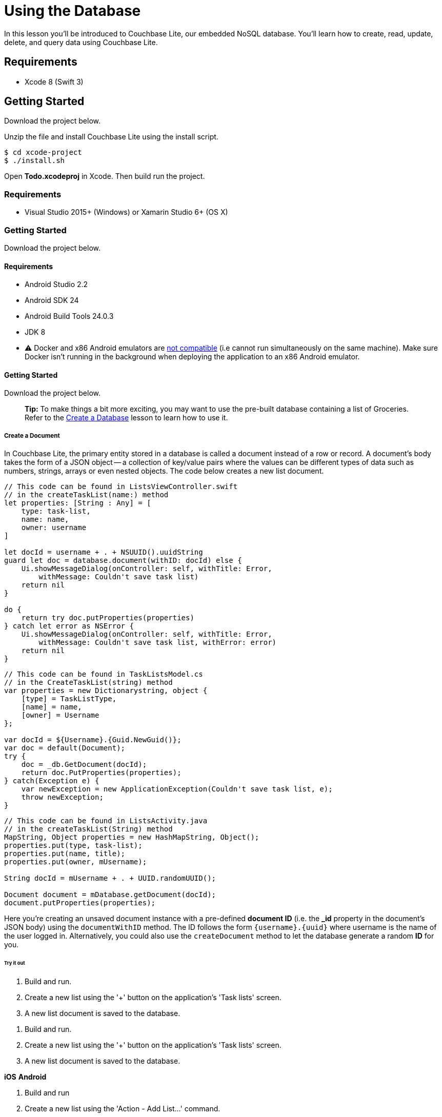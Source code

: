 = Using the Database

In this lesson you`'ll be introduced to Couchbase Lite, our embedded NoSQL database.
You`'ll learn how to create, read, update, delete, and query data using Couchbase Lite. 


// <block class="ios"/>


== Requirements

* Xcode 8 (Swift 3) 


== Getting Started

Download the project below. 


// <a href="{{ site.tutorial_project }}" class="button" id="project">
//     <img src="img/download-xcode.png"> </img>
//   </a>

Unzip the file and install Couchbase Lite using the install script. 
[source,bash]
----

$ cd xcode-project
$ ./install.sh
----

Open *Todo.xcodeproj* in Xcode.
Then build  run the project. 


// <block class="net"/>


[[_requirements_1]]
=== Requirements

* Visual Studio 2015+ (Windows) or Xamarin Studio 6+ (OS X) 


[[_getting_started_1]]
=== Getting Started

Download the project below. 


// <a href="{{ site.tutorial_project }}" class="button" id="project">
//     <img src="img/download-vs.png"> </img>
//   </a>


// <block class="android"/>


[[_requirements_2]]
==== Requirements

* Android Studio 2.2 
* Android SDK 24 
* Android Build Tools 24.0.3 
* JDK 8 
* ⚠️ Docker and x86 Android emulators are http://stackoverflow.com/questions/37397810/android-studio-unable-to-run-avd[not compatible] (i.e cannot run simultaneously on the same machine). Make sure Docker isn't running in the background when deploying the application to an x86 Android emulator. 


[[_getting_started_2]]
==== Getting Started

Download the project below. 


// <a href="{{ site.tutorial_project }}" class="button" id="project">
//     <img src="img/download-android.png"> </img>
//   </a>


// <block class="all"/>


[quote]
*Tip:* To make things a bit more exciting, you may want to use the pre-built database containing a list of Groceries.
Refer to the link:/documentation/mobile/1.3/training/develop/create-database/index.html[Create
      a Database] lesson to learn how to use it. 

===== Create a Document

In Couchbase Lite, the primary entity stored in a database is called a document instead of a row or record.
A document's body takes the form of a JSON object -- a collection of key/value pairs where the values can be different types of data such as numbers, strings, arrays or even nested objects.
The code below creates a new list document. 


// <block class="ios"/>


[source]
----

// This code can be found in ListsViewController.swift
// in the createTaskList(name:) method
let properties: [String : Any] = [
    type: task-list,
    name: name,
    owner: username
]

let docId = username + . + NSUUID().uuidString
guard let doc = database.document(withID: docId) else {
    Ui.showMessageDialog(onController: self, withTitle: Error,
        withMessage: Couldn't save task list)
    return nil
}

do {
    return try doc.putProperties(properties)
} catch let error as NSError {
    Ui.showMessageDialog(onController: self, withTitle: Error,
        withMessage: Couldn't save task list, withError: error)
    return nil
}
----


// <block class="net"/>


[source,c#]
----

// This code can be found in TaskListsModel.cs
// in the CreateTaskList(string) method
var properties = new Dictionarystring, object {
    [type] = TaskListType,
    [name] = name,
    [owner] = Username
};

var docId = ${Username}.{Guid.NewGuid()};
var doc = default(Document);
try {
    doc = _db.GetDocument(docId);
    return doc.PutProperties(properties);
} catch(Exception e) {
    var newException = new ApplicationException(Couldn't save task list, e);
    throw newException;
}
----


// <block class="android"/>


[source,java]
----

// This code can be found in ListsActivity.java
// in the createTaskList(String) method
MapString, Object properties = new HashMapString, Object();
properties.put(type, task-list);
properties.put(name, title);
properties.put(owner, mUsername);

String docId = mUsername + . + UUID.randomUUID();

Document document = mDatabase.getDocument(docId);
document.putProperties(properties);
----


// <block class="all"/>

Here you're creating an unsaved document instance with a pre-defined *document ID* (i.e.
the **_id** property in the document`'s JSON body) using the `documentWithID` method.
The ID follows the form `{username}.{uuid}` where username is the name of the user logged in.
Alternatively, you could also use the `createDocument` method to let the database generate a random *ID* for you. 

====== Try it out


// <block class="ios"/>


. Build and run. 
. Create a new list using the '+' button on the application's 'Task lists' screen. 
. A new list document is saved to the database. 
+
// <img src="img/image40.png" class="portrait"/>


// <block class="xam"/>


. Build and run. 
. Create a new list using the '+' button on the application's 'Task lists' screen. 
. A new list document is saved to the database. 

*iOS*
// <img src="img/image40.png" class="portrait"/>
*Android*
// <img src="img/image40xa.png" class="portrait"/>


// <block class="wpf"/>


. Build and run 
. Create a new list using the 'Action - Add List...' command. 
. A new list document is saved to the database. 


// <img src="img/image40w.png" class="center-image"/>


// <block class="android"/>


. Build and run. 
. Create a new list using the '+' button on the application's 'Task lists' screen. 
. A new list document is saved to the database. 
+
// <img src="img/image40a.png" class="portrait"/>


// <block class="all"/>


[quote]
*Challenge:* Update the code to persist your name as the value for the `name` field.
Then create a new list and notice that your name is displayed instead of the text input value. 

===== Update a Document

To update a document, you must retrieve it from the database, modify the desired properties and write them back to the database.
The `update` method does this operation for you in the form of a callback.
The code below updates a list's name property. 


// <block class="ios"/>


[source]
----

// This code can be found in ListsViewController.swift
// in the updateTaskList(list:withName:) method
do {
    try list.update { newRev in
        newRev[name] = name
        return true
    }
} catch let error as NSError {
    Ui.showMessageDialog(onController: self, withTitle: Error,
        withMessage: Couldn't update task list, withError: error)
}
----


// <block class="net"/>


[source,c#]
----

// This code can be found in TaskListModel.cs
// in the Edit(string) method
try {
    _document.Update(rev =
    {
        var props = rev.UserProperties;
        var lastName = props[name];
        props[name] = name;
        rev.SetUserProperties(props);

        return !String.Equals(name, lastName);
    });
} catch(Exception e) {
    throw new ApplicationException(Couldn't edit task list, e);
}
----


// <block class="android"/>


[source,java]
----

// This code can be in ListsActivity.java
// in the updateList(Document) method
list.update(new Document.DocumentUpdater() {
    @Override
    public boolean update(UnsavedRevision newRevision) {
        MapString, Object props = newRevision.getUserProperties();
        props.put(name, input.getText().toString());
        newRevision.setUserProperties(props);
        return true;
    }
});
----


// <block class="all"/>

Your callback code can modify this object's properties as it sees fit; after it returns, the modified revision is saved and becomes the current one. 

[[_try_it_out_1]]
====== Try it out


// <block class="ios"/>


. Build and run. 
. Swipe to the left on a row to reveal the *Edit* button and update the List name in the pop-up. 
+
// <img src="img/image04.png" class="portrait"/>


// <block class="xam"/>


. Build and run 
. On iOS, swipe to the left, and on Android long press on a row to reveal the *Edit* button and update the List name in the pop-up. 

*iOS*
// <img src="img/image04.png" class="portrait"/>
*Android*
// <img src="img/image04xa.png" class="portrait"/>


// <block class="wpf"/>


. Build and run 
. Right click on a row to reveal the *Edit* context action. Click it and update the List name in the pop-up. 


// <img src="img/image04w.png" class="center-image"/>


// <block class="android"/>


. Build and run. 
. Long press on a row to reveal the action items. Click the update menu to change title of a list. 


// <img src="img/image04a.png" class="portrait"/>


[quote]
*Challenge:* Modify the code to uppercase the text inserted before persisting the document to the database. 


// <block class="all"/>


===== Delete a Document

A document can be deleted using the `delete` method.
This operation actually creates a new revision in order to propagate the deletion to other clients.
The concept of revisions will be covered in more detail in the next lesson.
The code below deletes a list. 


// <block class="ios"/>


[source]
----

// This code can be found in ListsViewController.swift
// in the deleteTaskList(list:) method
do {
    try list.delete()
} catch let error as NSError {
    Ui.showMessageDialog(onController: self, withTitle: Error,
        withMessage: Couldn't delete task list, withError: error)
}
----


// <block class="net"/>


[source,c#]
----

// This code can be found in TaskListModel.cs
// in the Delete() method
try {
    _document.Delete();
} catch(Exception e) {
    throw new ApplicationException(Couldn't delete task list, e);
}
----


// <block class="android"/>


[source,java]
----

// This code can be found in ListsActivity.java
// in the deleteList(Document) method
try {
    list.delete();
} catch (CouchbaseLiteException e) {
    e.printStackTrace();
}
----


// <block class="all"/>


[quote]
*Challenge:* Add a document change listener to detect when the document gets deleted.
The link:/documentation/mobile/1.3/develop/guides/couchbase-lite/native-api/document/index.html#document-change-notifications[document
      change notification] documentation will be helpful for this challenge. 

[[_try_it_out_2]]
====== Try it out


// <block class="ios"/>


. Build and run. 
. Click the *Delete* action to delete a list. 
+
// <img class="portrait" src="https://cl.ly/383h2q2C2Z3V/image46.gif"/>


// <block class="xam"/>


. Build and run. 
. On iOS, swipe to the left, and on Android long press on a row to reveal the *Delete* button. 

*iOS*
// <img src="img/image46.gif" class="portrait"/>
*Android*
// <img src="img/image46a.gif" class="portrait"/>


// <block class="wpf"/>


. Build and run. 
. Right click on a row to reveal the *Delete* context action. 


// <img src="https://cl.ly/2Z1s2z2e0Q0N/image46w.gif" class="center-image"/>


// <block class="android"/>


. Build and run. 
. Click the *Delete* action to delete a list. 
+
// <img class="portrait" src="https://cl.ly/262v3o381j2a/image46a.gif"/>


// <block class="all"/>


===== Query Documents

The way to query data in Couchbase Lite is by registering a View and then running a Query on it with QueryOptions.
The first thing to know about Couchbase Views is that they have nothing to do with UI views. 

A link:/documentation/mobile/current/develop/guides/couchbase-lite/native-api/view/index.html[View] in Couchbase is a persistent index of documents in a database, which you then query to find data.
The main component of a View is its map function.
It takes a document`'s JSON as input, and emits (outputs) any number of key/value pairs to be indexed.
First, you will define the view to index the documents of type **task-list**.
The diagram below shows the result of the code you will review shortly. 


image::img/img.001.png[]

So you can remember that a view index is a list of key/value pairs, sorted by key.
In addition, the view`'s logic is written in the native language of the platform you`'re developing on.
The code below indexes documents as shown on the diagram above.
Then it create the Query and monitors the result set using a Live Query. 


// <block class="ios"/>


[source]
----

// This code can be found in ListsViewController.swift
// in the setupViewAndQuery method
let listsView = database.viewNamed(list/listsByName)
if listsView.mapBlock == nil {
    listsView.setMapBlock({ (doc, emit) in
        if let type: String = doc[type] as? String, let name = doc[name]
            , type == task-list {
                emit(name, nil)
        }
    }, version: 1.0)
}

listsLiveQuery = listsView.createQuery().asLive()
listsLiveQuery.addObserver(self, forKeyPath: rows, options: .new, context: nil)
listsLiveQuery.start()
----


// <block class="net"/>


[source,c#]
----

// This code can be found in TaskListsModel.cs
// in the SetupViewAndQuery() method
var view = _db.GetView(list/listsByName);
view.SetMap((doc, emit) =
{
    if(!doc.ContainsKey(type) || doc[type] as string != task-list || !doc.ContainsKey(name)) {
        return;
    }

    emit(doc[name], null);
}, 1.0);

_byNameQuery = view.CreateQuery().ToLiveQuery();

// ...Changed lamdba omitted for brevity

_byNameQuery.Start();
----


// <block class="android"/>


[source,java]
----

// This code can be found in ListsActivity.java
// in the setupViewAndQuery() method
com.couchbase.lite.View listsView = mDatabase.getView(list/listsByName);
if (listsView.getMap() == null) {
    listsView.setMap(new Mapper() {
        @Override
        public void map(MapString, Object document, Emitter emitter) {
            String type = (String) document.get(type);
            if (task-list.equals(type)) {
                emitter.emit(document.get(name), null);
            }
        }
    }, 1.0);
}

listsLiveQuery = listsView.createQuery().toLiveQuery();
----


// <block class="all"/>

The `viewNamed` method returns a http://developer.couchbase.com/documentation/mobile/current/develop/guides/couchbase-lite/native-api/view/index.html[View] object on which the map function can be set.
The map function is indexing documents where the type property is equal to task-list.
Each cell on the screen will contain a list name and nothing else.
For that reason, you can emit the name property as the key and nil is the value.
If you also wanted to display the owner of the list in the row you could emit the `owner` property as the value. 

The `listsView.createQuery()` method returns a link:/documentation/mobile/current/develop/guides/couchbase-lite/native-api/query/index.html[Query] object which has a *run* method to return the results as a link:/documentation/mobile/current/develop/references/couchbase-lite/couchbase-lite/query/query-enumerator/index.html[QueryEnumerator] object.
However, in this case, you are hooking into a link:/documentation/mobile/current/develop/guides/couchbase-lite/native-api/query/index.html[Live
    Query] to keep monitoring the database for new results.
Any time the result of that query changes through user interaction or synchronization, it will notify your application via the change event.
A live query provides an easy way to build reactive UIs, which will be especially useful when you enable sync in the link:/documentation/mobile/current/training/develop/adding-synchronization/index.html[Adding
    Synchronization] lesson.
The change event is triggered as a result of user interaction locally as well as during synchronization with Sync Gateway. 


// <block class="ios"/>

In the code blow, the notifications are posted to the application code using the KVO observer method. 

[source]
----

// This code can be found in ListsViewController.swift
// in the observeValue(forKeyPath:of:_:_:) method
override func observeValue(forKeyPath keyPath: String?, of object: Any?, change: [NSKeyValueChangeKey : Any]?, context: UnsafeMutableRawPointer?) {
    if object as? NSObject == listsLiveQuery {
        reloadTaskLists()
    } else if object as? NSObject == incompTasksCountsLiveQuery {
        reloadIncompleteTasksCounts()
    }
}
----


// <block class="net"/>


[source,c#]
----

// This code can be found in TaskListsModel.cs
// in the SetupViewAndQuery()
_byNameQuery.Changed += (sender, args) =
{
    TasksList.Replace(args.Rows.Select(x = new TaskListCellModel(x.DocumentId)));
};
----


// <block class="android"/>

On Android you are using a utility class named *LiveQueryAdapter* which takes care of reloading the list when changes are received. 

[source,java]
----

// This code can be found in LiveQueryAdapter.java
// in the public constructor
query.addChangeListener(new LiveQuery.ChangeListener() {
    @Override
    public void changed(final LiveQuery.ChangeEvent event) {
        ((Activity) LiveQueryAdapter.this.context).runOnUiThread(new Runnable() {
            @Override
            public void run() {
                enumerator = event.getRows();
                notifyDataSetChanged();
            }
        });
    }
});
query.start();
----


// <block class="all"/>


[[_try_it_out_3]]
====== Try it out

. Build and run. 
. Save a new list to the database and the live query will pick it up instantly and reload the table view. 


// <block class="ios"/>


// <img src="https://cl.ly/3z3i0k1C2W1p/image66.gif" class="portrait"/>


// <block class="wpf"/>


// <img src="https://cl.ly/2L2j2t423Z3k/image66w.gif" class="center-image"/>


// <block class="android"/>


// <img src="https://cl.ly/44433I102l3q/image66a.gif" class="portrait"/>


// <block class="all"/>


[quote]
*Challenge:* Update the map function to emit the document ID as the key.
Don't forget to bump the view version whenever you change the map function.
The list view should now display the document ID on each row. 

===== Aggregating Data

A problem in typical applications is how to perform data aggregation.
Couchbase Lite lets you run those data queries using the full capabilities of map/reduce.
To run aggregation queries on the rows emitted by the map function, you can use the reduce function which is the part of map/reduce that takes several rows from the index and aggregates them together in a single object. 

Let`'s write a view to query and display the number of uncompleted tasks for each list.
A task is marked as completed if its *complete* property is true.
You need to define a *map* function which: 

. Returns the number of uncompleted task documents, 
. Groups them by the list they belong to, 
. Counts the number of rows in each group. 

The diagram below shows this process. 


image::./img/image32.png[]

Notice that *groupingLevel = 1* coalesces the rows in the view index by their key. 

link:/documentation/mobile/current/develop/guides/couchbase-lite/native-api/query/index.html[Grouping] is a powerful feature of Couchbase Lite.
It is available on a *Query* using the *groupLevel* property, which is a number, and it defaults to 0.
It basically takes the entire range of output that the query produces (i.e.
the entire range of rows) and it coalesces together adjacent rows with the same key. 

The most commonly used aggregation functions are Count and Sum: 

* Count: A function that counts the number of documents contained in the map (used on the diagram above). 
* Sum: A function that adds all of the items contained in the map. 

The code below indexes documents as shown on the diagram above.
Then it create the Query and monitors the result set using a Live Query. 


// <block class="ios"/>


[source]
----

// This code can be found in ListsViewController.swift
// in the setupViewAndQuery() method
let incompTasksCountView = database.viewNamed(list/incompleteTasksCount)
if incompTasksCountView.mapBlock == nil {
    incompTasksCountView.setMapBlock({ (doc, emit) in
        if let type: String = doc[type] as? String , type == task {
            if let list = doc[taskList] as? [String: AnyObject], let listId = list[id],
                let complete = doc[complete] as? Bool , !complete {
                emit(listId, nil)
            }
        }
        }, reduce: { (keys, values, reredeuce) in
        return values.count
    }, version: 1.0)
}

incompTasksCountsLiveQuery = incompTasksCountView.createQuery().asLive()
incompTasksCountsLiveQuery.groupLevel = 1
incompTasksCountsLiveQuery.addObserver(self, forKeyPath: rows, options: .new, context: nil)
incompTasksCountsLiveQuery.start()
----


// <block class="net"/>


[source,c#]
----

var incompleteTasksView = _db.GetView(list/incompleteTasksCount);
incompleteTasksView.SetMapReduce((doc, emit) =
{
    if(!doc.ContainsKey(type) || doc[type] as string != task) {
        return;
    }

    if(!doc.ContainsKey(taskList)) {
        return;
    }

    var list = JsonUtility.ConvertToNetObjectIDictionarystring, object(doc[taskList]);
    if(!list.ContainsKey(id) || (doc.ContainsKey(complete)  (bool)doc[complete])) {
        return;
    }

    emit(list[id], null);

 }, BuiltinReduceFunctions.Count, 1.0);

_incompleteQuery = incompleteTasksView.CreateQuery().ToLiveQuery();
_incompleteQuery.GroupLevel = 1;

// ...Changed lambda omitted for brevity

 _incompleteQuery.Start();
----


// <block class="android"/>


[source,java]
----

// This code can be found in ListsActivity.java
// in the setupViewAndQuery method
com.couchbase.lite.View incompTasksCountView = mDatabase.getView(list/incompleteTasksCount);
if (incompTasksCountView.getMap() == null) {
    incompTasksCountView.setMapReduce(new Mapper() {
        @Override
        public void map(MapString, Object document, Emitter emitter) {
            String type = (String) document.get(type);
            if (task.equals(type)) {
                Boolean complete = (Boolean) document.get(complete);
                if (!complete) {
                    MapString, Object taskList = (MapString, Object) document.get(taskList);
                    String listId = (String) taskList.get(id);
                    emitter.emit(listId, null);
                }
            }
        }
    }, new Reducer() {
        @Override
        public Object reduce(ListObject keys, ListObject values, boolean rereduce) {
            // keys: [0, 0]
            // values: [null, null]
            return values.size();
        }
    }, 1.0);
}

final LiveQuery incompTasksCountLiveQuery = incompTasksCountView.createQuery().toLiveQuery();
incompTasksCountLiveQuery.setGroupLevel(1);
----


// <block class="all"/>

This time, you call emit only if the document `type` is task and `complete` is ``false``.
The document ID of the list it belongs to (**doc.taskList._id**) serves as the key and
    the value is nil. The reduce function simply counts the number of
    rows with the same key. Notice that the **groupLevel** is a property on the live query object. 

Every time there is a change to `incompTasksCountsLiveQuery.rows` the `observeValueForKeyPath` method is called which will reload the list count for each row. 


// <block class="ios"/>


[source]
----

// This code can be found in ListsViewController.swift
// in the observeValue(forKeyPath:of:_:_:) method
override func observeValue(forKeyPath keyPath: String?, of object: Any?, change: [NSKeyValueChangeKey : Any]?, context: UnsafeMutableRawPointer?) {
    if object as? NSObject == listsLiveQuery {
        reloadTaskLists()
    } else if object as? NSObject == incompTasksCountsLiveQuery {
        reloadIncompleteTasksCounts()
    }
}
----


// <block class="net"/>


[source,c#]
----

 _incompleteQuery.Changed += (sender, e) = 
{
    var newItems = TasksList.ToList();
    foreach(var row in e.Rows) {
        var item = newItems.FirstOrDefault(x = x.DocumentID == row.Key as string);
        if(item != null) {
            item.IncompleteCount = (int)row.Value;
        }
    }

    TasksList.Replace(newItems);
};
----


// <block class="android"/>


[source,java]
----

incompTasksCountLiveQuery.addChangeListener(new LiveQuery.ChangeListener() {
    @Override
    public void changed(LiveQuery.ChangeEvent event) {
        runOnUiThread(new Runnable() {
            @Override
            public void run() {
                MapString, Object counts = new HashMapString, Object();
                QueryEnumerator rows = incompTasksCountLiveQuery.getRows();
                for (QueryRow row : rows) {
                    String listId = (String) row.getKey();
                    int count = (int) row.getValue();
                    counts.put(listId, count);
                }
                incompCounts = counts;
                mAdapter.notifyDataSetChanged();
            }
        });
    }
});
incompTasksCountLiveQuery.start();
----


// <block class="all"/>


[[_try_it_out_4]]
====== Try it out

. Build and run. 
. You will see the uncompleted task count for each list. 


// <block class="ios"/>


// <img src="./img/image08.png" class="portrait"/>


// <block class="xam"/>

*iOS*
// <img src="./img/image08.png" class="portrait"/>
*Android*
// <img src="./img/image08xa.png" class="portrait"/>


// <block class="wpf"/>


// <img src="./img/image08w.png" class="center-image"/>


// <block class="android"/>


// <img src="img/image08a.png" class="portrait"/>


// <block class="all"/>


===== Conclusion

Well done! You've completed this lesson on using CRUD operations with the database and running aggregation queries.
In the next lesson, you'll learn how to use Couchbase Lite's synchronization APIs with Sync Gateway.
Feel free to share your feedback, findings or ask any questions on the forums. 